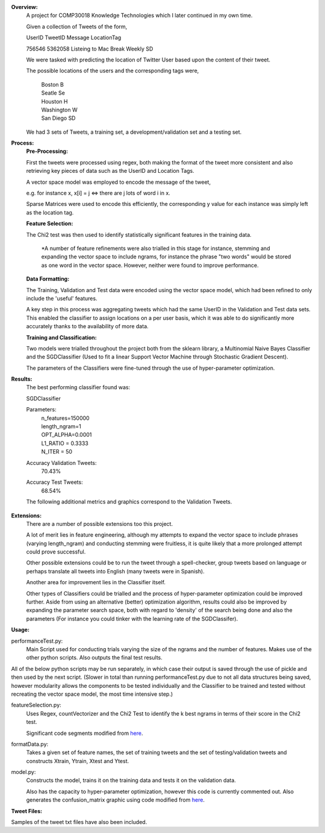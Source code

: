 **Overview:**
    A project for COMP30018 Knowledge Technologies which I later continued
    in my own time.

    Given a collection of Tweets of the form,

    UserID  TweetID Message                      LocationTag

    756546  5362058 Listeing to Mac Break Weekly    SD

    We were tasked with predicting the location of Twitter User based upon the
    content of their tweet.

    The possible locations of the users and the corresponding tags were,

        | Boston          B
        | Seatle          Se
        | Houston         H
        | Washington      W
        | San Diego       SD


    We had 3 sets of Tweets, a training set, a development/validation set
    and a testing set.

**Process:**
    **Pre-Processing:**

    First the tweets were processed using regex, both making the format of
    the tweet more consistent and also retrieving key pieces of data such
    as the UserID and Location Tags.

    A vector space model was employed to encode the message of the tweet,

    e.g. for instance x, x[i] = j <=> there are j lots of word i in x.

    Sparse Matrices were used to encode this efficiently, the corresponding
    y value for each instance was simply left as the location tag.

    **Feature Selection:**

    The Chi2 test was then used to identify statistically significant features
    in the training data.

        *A number of feature refinements were also trialled in this stage
        for instance, stemming and expanding the vector space to include 
        ngrams, for instance the phrase "two words" would be stored as one
        word in the vector space. However, neither were found to improve 
        performance.

    **Data Formatting:**

    The Training, Validation and Test data were encoded using the vector
    space model, which had been refined to only include the 'useful' features.

    A key step in this process was aggregating tweets which had the
    same UserID in the Validation and Test data sets. This enabled the 
    classifier to assign locations on a per user basis, which it was able to 
    do significantly more accurately thanks to the availability of more data.

    **Training and Classification:**

    Two models were trialled throughout the project both from the sklearn
    library, a Multinomial Naive Bayes Classifier and the SGDClassifier 
    (Used to fit a linear Support Vector Machine through Stochastic Gradient 
    Descent).

    The parameters of the Classifiers were fine-tuned through the use of
    hyper-parameter optimization.

**Results:**
    The best performing classifier found was:

    SGDClassifier

    Parameters:
        | n_features=150000
        | length_ngram=1
        | OPT_ALPHA=0.0001
        | L1_RATIO = 0.3333
        | N_ITER = 50

    Accuracy Validation Tweets:
        70.43%
    Accuracy Test Tweets:
        68.54%

    The following additional metrics and graphics correspond to the 
    Validation Tweets.

     .. image:: https://raw.githubusercontent.com/kstoeckl/COMP30018_Tweet_Classification/master/ConfusionMatrix.png

**Extensions:**
    There are a number of possible extensions too this project.

    A lot of merit lies in feature engineering, although my attempts to 
    expand the vector space to include phrases (varying length_ngram)
    and conducting stemming were fruitless, it is quite likely that a 
    more prolonged attempt could prove successful.
    
    Other possible extensions could be to run the tweet through a 
    spell-checker, group tweets based on language or perhaps translate
    all tweets into English (many tweets were in Spanish).

    Another area for improvement lies in the Classifier itself.

    Other types of Classifiers could be trialled and the process of 
    hyper-parameter optimization could be improved further. Aside
    from using an alternative (better) optimization algorithm, results could
    also be improved by expanding the parameter search space, both with regard
    to 'density' of the search being done and also the parameters (For
    instance you could tinker with the learning rate of the SGDClassifer).


**Usage:**

performanceTest.py:
    Main Script used for conducting trials varying the size of the ngrams
    and the number of features. Makes use of the other python scripts.
    Also outputs the final test results.

All of the below python scripts may be run separately, in which case their
output is saved through the use of pickle and then used by the next
script. (Slower in total than running performanceTest.py due to not all
data structures being saved, however modularity allows the components to
be tested individually and the Classifier to be trained and tested without
recreating the vector space model, the most time intensive step.)

featureSelection.py:
    Uses Regex, countVectorizer and the Chi2 Test to identify the k 
    best ngrams in terms of their score in the Chi2 test.

    Significant code segments modified from `here
    <http://scikit-learn.org/dev/auto_examples/text/document_classification_20newsgroups.html#>`_.


formatData.py:
    Takes a given set of feature names, the set of training tweets and
    the set of testing/validation tweets and constructs Xtrain, Ytrain,
    Xtest and Ytest.
model.py:
    Constructs the model, trains it on the training data
    and tests it on the validation data. 

    Also has the capacity to hyper-parameter optimization, however this code 
    is currently commented out.
    Also generates the confusion_matrix graphic using code modified from `here
    <http://scikit-learn.org/stable/auto_examples/model_selection/plot_confusion_matrix.html#example-model-selection-plot-confusion-matrix-py>`_.


**Tweet Files:**

Samples of the tweet txt files have also been included.
